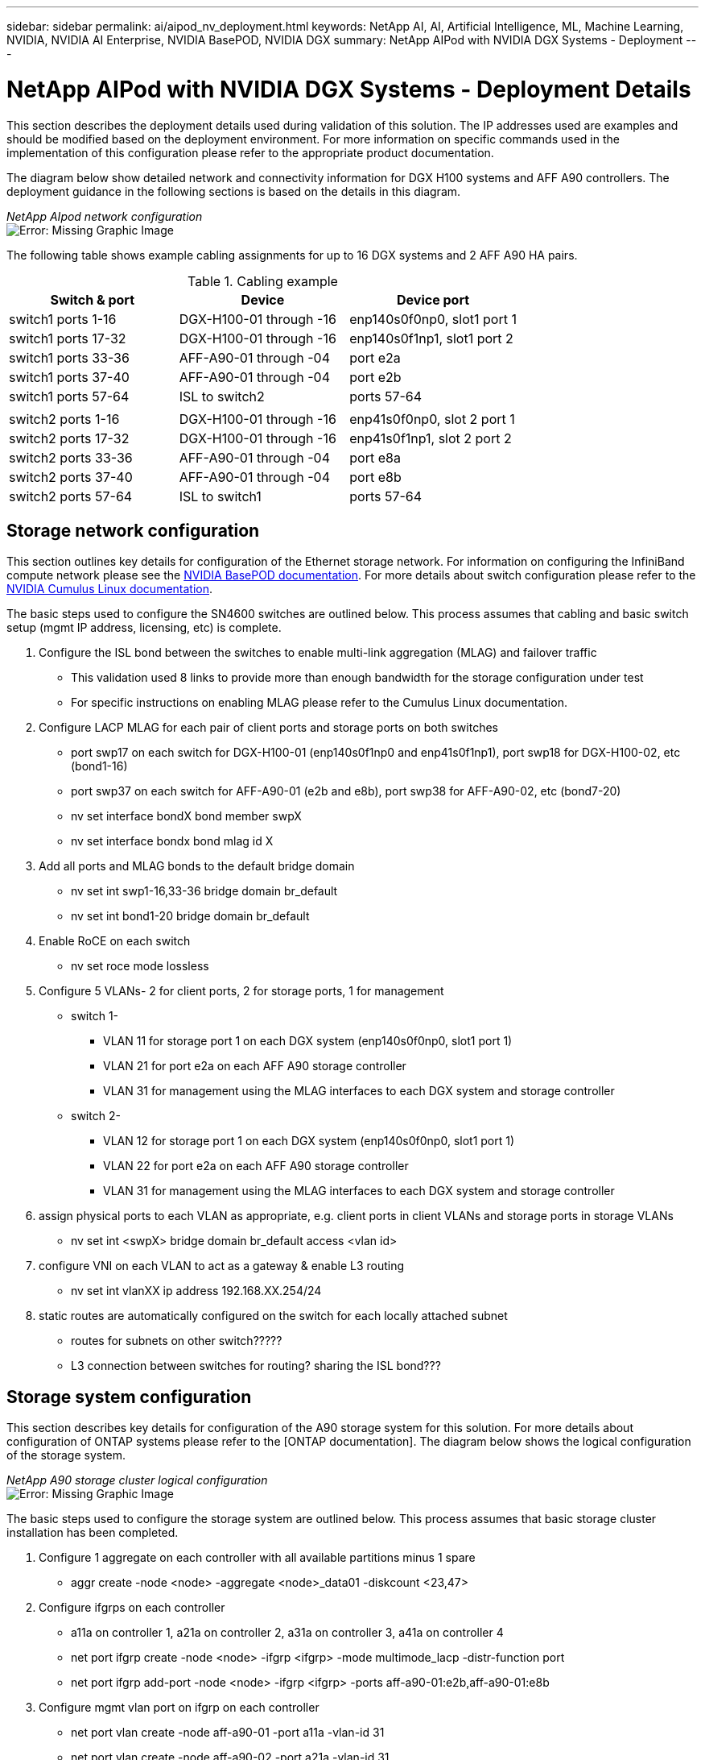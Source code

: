 ---
sidebar: sidebar
permalink: ai/aipod_nv_deployment.html
keywords: NetApp AI, AI, Artificial Intelligence, ML, Machine Learning, NVIDIA, NVIDIA AI Enterprise, NVIDIA BasePOD, NVIDIA DGX
summary: NetApp AIPod with NVIDIA DGX Systems - Deployment
---

= NetApp AIPod with NVIDIA DGX Systems - Deployment Details
:hardbreaks:
:nofooter:
:icons: font
:linkattrs:
:imagesdir: ./../media/

[.lead]
This section describes the deployment details used during validation of this solution. The IP addresses used are examples and should be modified based on the deployment environment. For more information on specific commands used in the implementation of this configuration please refer to the appropriate product documentation.  

The diagram below show detailed network and connectivity information for DGX H100 systems and AFF A90 controllers. The deployment guidance in the following sections is based on the details in this diagram. 

_NetApp AIpod network configuration_
image:aipod_nv_a90_netdetail.png[Error: Missing Graphic Image]

The following table shows example cabling assignments for up to 16 DGX systems and 2 AFF A90 HA pairs. 

.Cabling example
|===
|Switch & port  |Device |Device port

|switch1 ports 1-16   
|DGX-H100-01 through -16     
|enp140s0f0np0, slot1 port 1

|switch1 ports 17-32  
|DGX-H100-01 through -16     
|enp140s0f1np1, slot1 port 2

|switch1 ports 33-36  
|AFF-A90-01 through -04      
|port e2a

|switch1 ports 37-40  
|AFF-A90-01 through -04      
|port e2b

|switch1 ports 57-64  
|ISL to switch2              
|ports 57-64

|
|
|

|switch2 ports 1-16   
|DGX-H100-01 through -16     
|enp41s0f0np0, slot 2 port 1

|switch2 ports 17-32  
|DGX-H100-01 through -16     
|enp41s0f1np1, slot 2 port 2

|switch2 ports 33-36  
|AFF-A90-01 through -04      
|port e8a

|switch2 ports 37-40  
|AFF-A90-01 through -04      
|port e8b

|switch2 ports 57-64  
|ISL to switch1              
|ports 57-64
|===


== Storage network configuration
This section outlines key details for configuration of the Ethernet storage network. For information on configuring the InfiniBand compute network please see the link:https://nvdam.widen.net/s/nfnjflmzlj/nvidia-dgx-basepod-reference-architecture[NVIDIA BasePOD documentation]. For more details about switch configuration please refer to the link:https://docs.nvidia.com/networking-ethernet-software/cumulus-linux-59/[NVIDIA Cumulus Linux documentation].

The basic steps used to configure the SN4600 switches are outlined below. This process assumes that cabling and basic switch setup (mgmt IP address, licensing, etc) is complete.

. Configure the ISL bond between the switches to enable multi-link aggregation (MLAG) and failover traffic
    * This validation used 8 links to provide more than enough bandwidth for the storage configuration under test 
    * For specific instructions on enabling MLAG please refer to the Cumulus Linux documentation. 
. Configure LACP MLAG for each pair of client ports and storage ports on both switches
    * port swp17 on each switch for DGX-H100-01 (enp140s0f1np0 and enp41s0f1np1), port swp18 for DGX-H100-02, etc (bond1-16)
    * port swp37 on each switch for AFF-A90-01 (e2b and e8b), port swp38 for AFF-A90-02, etc (bond7-20)
    * nv set interface bondX bond member swpX
    * nv set interface bondx bond mlag id X
. Add all ports and MLAG bonds to the default bridge domain
    * nv set int swp1-16,33-36 bridge domain br_default
    * nv set int bond1-20 bridge domain br_default
. Enable RoCE on each switch
    * nv set roce mode lossless
. Configure 5 VLANs- 2 for client ports, 2 for storage ports, 1 for management
    * switch 1-
    ** VLAN 11 for storage port 1 on each DGX system (enp140s0f0np0, slot1 port 1)
    ** VLAN 21 for port e2a on each AFF A90 storage controller
    ** VLAN 31 for management using the MLAG interfaces to each DGX system and storage controller
    * switch 2-
    ** VLAN 12 for storage port 1 on each DGX system (enp140s0f0np0, slot1 port 1)
    ** VLAN 22 for port e2a on each AFF A90 storage controller
    ** VLAN 31 for management using the MLAG interfaces to each DGX system and storage controller
. assign physical ports to each VLAN as appropriate, e.g. client ports in client VLANs and storage ports in storage VLANs
    * nv set int <swpX> bridge domain br_default access <vlan id>
. configure VNI on each VLAN to act as a gateway & enable L3 routing
    * nv set int vlanXX ip address 192.168.XX.254/24
. static routes are automatically configured on the switch for each locally attached subnet
    * routes for subnets on other switch?????
    * L3 connection between switches for routing? sharing the ISL bond???


== Storage system configuration
This section describes key details for configuration of the A90 storage system for this solution. For more details about configuration of ONTAP systems please refer to the [ONTAP documentation]. The diagram below shows the logical configuration of the storage system. 

_NetApp A90 storage cluster logical configuration_
image:aipod_nv_A90_logical.png[Error: Missing Graphic Image]

The basic steps used to configure the storage system are outlined below. This process assumes that basic storage cluster installation has been completed. 

. Configure 1 aggregate on each controller with all available partitions minus 1 spare
    * aggr create -node <node> -aggregate <node>_data01 -diskcount <23,47>
. Configure ifgrps on each controller
    * a11a on controller 1, a21a on controller 2, a31a on controller 3, a41a on controller 4
    * net port ifgrp create -node <node> -ifgrp <ifgrp> -mode multimode_lacp -distr-function port
    * net port ifgrp add-port -node <node> -ifgrp <ifgrp> -ports aff-a90-01:e2b,aff-a90-01:e8b
. Configure mgmt vlan port on ifgrp on each controller
    * net port vlan create -node aff-a90-01 -port a11a -vlan-id 31
    * net port vlan create -node aff-a90-02 -port a21a -vlan-id 31
. Create broadcast domains
    * broadcast-domain create -broadcast-domain vlan21 -mtu 9000 -ports aff-a90-01:e2a,aff-a90-02:e2a,aff-a90-03:e2a,aff-a90-04:e2a
    * broadcast-domain create -broadcast-domain vlan22 -mtu 9000 -ports aff-a90-01:e8a,aff-a90-02:e8a,aff-a90-03:e8a,aff-a90-04:e8a
    * broadcast-domain create -broadcast-domain vlan31 -mtu 9000 -ports aff-a90-01:a11a-31,aff-a90-02:a21a-31,aff-a90-03:a31a-31,aff-a90-04:a41a-31
. Configure management SVM
    * create LIF
    ** net int create -vserver basepod-mgmt -lif vlan31-01 -home-node aff-a90-01 -home-port a11a-31 -address 192.168.31.X -netmask 255.255.255.0
    * create FlexGroup volumes-
    ** vol create -vserver basepod-mgmt -volume home -size 10T -auto-provision-as flexgroup -junction-path /home
    ** vol create -vserver basepod-mgmt -volume cm -size 10T -auto-provision-as flexgroup -junction-path /cm
    * create export policy 
    ** export-policy rule create -vserver basepod-mgmt -policy default -client-match 192.168.31.0/24 -rorule sys -rwrule sys -superuser sys

. Configure data SVM
    * create LIFs
    ** net int create -vserver basepod-data -lif c1-2a-lif1 -home-node aff-a90-01 -home-port e2a -address 192.168.21.101 -netmask 255.255.255.0
    ** net int create -vserver basepod-data -lif c1-2a-lif2 -home-node aff-a90-01 -home-port e2a -address 192.168.21.102 -netmask 255.255.255.0
    ** net int create -vserver basepod-data -lif c1-8a-lif1 -home-node aff-a90-01 -home-port e8a -address 192.168.22.101 -netmask 255.255.255.0
    ** net int create -vserver basepod-data -lif c1-8a-lif2 -home-node aff-a90-01 -home-port e8a -address 192.168.22.102 -netmask 255.255.255.0
    ** net int create -vserver basepod-data -lif c2-2a-lif1 -home-node aff-a90-02 -home-port e2a -address 192.168.21.103 -netmask 255.255.255.0
    ** net int create -vserver basepod-data -lif c2-2a-lif2 -home-node aff-a90-02 -home-port e2a -address 192.168.21.104 -netmask 255.255.255.0
    ** net int create -vserver basepod-data -lif c2-8a-lif1 -home-node aff-a90-02 -home-port e8a -address 192.168.22.103 -netmask 255.255.255.0
    ** net int create -vserver basepod-data -lif c2-8a-lif2 -home-node aff-a90-02 -home-port e8a -address 192.168.22.104 -netmask 255.255.255.0
. Configure LIFs for RDMA access
    * net int modify -vserver 
. Create FlexGroup volumes-
    * vol create -vserver basepod-data -volume data -size 100T -auto-provision-as flexgroup -junction-path /data  
. Create export policy 
    * export-policy rule create -vserver basepod-data -policy default -client-match 192.168.11.0/24 -rorule sys -rwrule sys -superuser sys 
    * export-policy rule create -vserver basepod-data -policy default -client-match 192.168.11.0/24 -rorule sys -rwrule sys -superuser sys
. create routes
    * route add -vserver basepod_data -destination 192.168.11.0/24 -gateway 192.168.21.254 metric 20
    * route add -vserver basepod_data -destination 192.168.11.0/24 -gateway 192.168.22.254 metric 30
    * route add -vserver basepod_data -destination 192.168.12.0/24 -gateway 192.168.22.254 metric 20
    * route add -vserver basepod_data -destination 192.168.12.0/24 -gateway 192.168.21.254 metric 30  



The workload SVM is configured with a total of eight logical interfaces (LIFs), with two LIFs on each physical port. This configuration provides maximum bandwidth as well as the means for each LIF to fail over to another port on the same controller, so that both controllers stay active in the event of a network failure. This configuration also supports NFS over RDMA to enable GPUDirect Storage access. Storage capacity is provisioned in the form of a single large FlexGroup volume that spans all storage controllers in the cluster, with 16 constituent volumes on each controller. This FlexGroup is accessible from any of the LIFs on the SVM, and by using NFSv4.1 with pNFS and session trunking, clients establish connections to every LIF in the SVM, enabling data local to each storage node to be accessed in parallel for significantly improved performance. The workload SVM and each data LIF are also configured for RDMA protocol access. For more details on RDMA configuration for ONTAP please refer to the link:https://docs.netapp.com/us-en/ontap/nfs-rdma/index.html[ONTAP documentation]. 

The management SVM only requires a single LIF, which is hosted on the 2-port interface groups configured on each controller. Other FlexGroup volumes are provisioned on the management SVM to house cluster management artifacts like cluster node images, system monitoring historical data, and end-user home directories. The drawing below shows the logical configuration of the storage system.




=== Client configuration for storage access
. Install additional packages
. install Python packages
. Install mft tools to modify adapters for RocE
. reconfigure dpkg after package installation
. Install MOFED
. Set mst values for performance tuning
  * mstconfig -y -d {{clients[inventory_hostname]['storage_port1']['ethpci']}} set ADVANCED_PCI_SETTINGS=1 NUM_OF_VFS=0 MAX_ACC_OUT_READ=44
  * The adapters need to be reset after this command. mlxfwreset -d {{clients[inventory_hostname]['storage_port1']['ethpci']}} -y reset
. Set MaxReadReq on PCI devices
  * setpci -s {{clients[inventory_hostname]['storage_port2']['ethpci']}} 68.W=5957
. Set RX and TX ring buffer size
  * ethtool -G {{clients[inventory_hostname]['storage_port1']['ethname']}} rx 8192 tx 8192
. Set PFC and DSCP using mlnx_qos
  * mlnx_qos -i {{clients[inventory_hostname]['storage_port1']['ethname']}} --pfc 0,0,0,1,0,0,0,0 --trust=dscp --cable_len=3
. Set ToS for RoCE traffic on network ports
  * echo 106 > /sys/class/infiniband/{{clients[inventory_hostname]['storage_port2']['rocename']}}/tc/1/traffic_class
. Set NFS max_session_slots
  * echo 1024 > /sys/module/nfs/parameters/max_session_slots
. Set file_max limit
  * echo 999999 > /proc/sys/fs/file-max
. Configure each storage NIC with an IP address on appropriate subnet
. configure static routes for primary & secondary paths to each storage subnet
  * route add –net 192.168.21.0/24 gw 192.168.11.254 metric 20
  * route add –net 192.168.21.0/24 gw 192.168.12.254 metric 30
  * route add –net 192.168.22.0/24 gw 192.168.12.254 metric 20
  * route add –net 192.168.22.0/24 gw 192.168.11.254 metric 30
. Mount /home volume
. Mount /data volume 
  * The following mount options were used when mounting the data volume-
  ** vers=4.1                  # enables pNFS for parallel access to multiple storage nodes
  ** proto=rdma                # sets the transfer protocol to RDMA instead of the default TCP
  ** port=20049                # specify the correct port for the RDMA NFS service
  ** max_connect=16            # enables NFS session trunking to aggregate storage port bandwidth
  ** write=eager               # improves write performance of buffered writes
  ** rsize=262144,wsize=262144 # sets the I/O transfer size to 256k
s
== Management plane servers

This reference architecture also includes five CPU-based servers for management plane uses. Two of these systems are used as the head nodes for NVIDIA Base Command Manager for cluster deployment and management. The other three systems are used to provide additional cluster services such as Kubernetes master nodes or login nodes for deployments utilizing Slurm for job scheduling. Deployments utilizing Kubernetes can leverage the NetApp Astra Trident CSI driver to provide automated provisioning and data services with persistent storage for both management and AI workloads on the AFF A900 storage system. 

Each server is physically connected to both the IB switches and Ethernet switches to enable cluster deployment and management, and configured with NFS mounts to the storage system via the management SVM for storage of cluster management artifacts as described earlier. 
